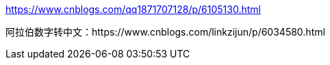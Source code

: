 https://www.cnblogs.com/qq1871707128/p/6105130.html

阿拉伯数字转中文：https://www.cnblogs.com/linkzijun/p/6034580.html
